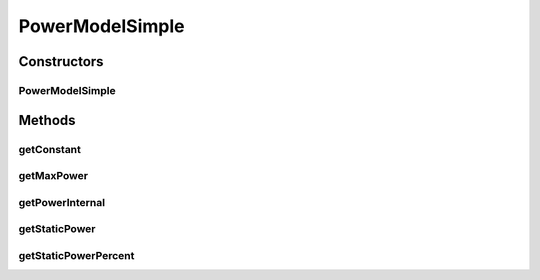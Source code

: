 .. java:import:: java.util Objects

.. java:import:: java.util.function UnaryOperator

PowerModelSimple
================

.. java:package:: org.cloudbus.cloudsim.power.models
   :noindex:

.. java:type:: public class PowerModelSimple extends PowerModelAbstract

   A power model where the power consumption is defined by a \ :java:ref:`UnaryOperator`\  function given as parameter to the constructor. This way, the user can define how the power consumption increases along the time without requiring to create a new class for it.

   However, specific classes that implement well known models are provided, such as \ :java:ref:`PowerModelLinear`\ , \ :java:ref:`PowerModelSquare`\ , \ :java:ref:`PowerModelCubic`\  and \ :java:ref:`PowerModelSqrt`\ .

   :author: Manoel Campos da Silva Filho

Constructors
------------
PowerModelSimple
^^^^^^^^^^^^^^^^

.. java:constructor:: public PowerModelSimple(double maxPower, double staticPowerPercent, UnaryOperator<Double> powerFunction)
   :outertype: PowerModelSimple

   Instantiates a PowerModelSimple.

   :param maxPower: the max power that can be supplied in Watts (W).
   :param staticPowerPercent: the static power supply percentage between [0 and 1].
   :param powerFunction: A function defining how the power supply is computed based on the CPU utilization. When called, this function receives the CPU utilization percentage in scale from [0 to 100] and must return the base power supply for that CPU utilization. The function is only accountable to compute the base power supply because the total power depends on other factors such as the \ :java:ref:`static power <getStaticPower()>`\  supplied by the Host, independent of its CPU usage.

Methods
-------
getConstant
^^^^^^^^^^^

.. java:method:: protected double getConstant()
   :outertype: PowerModelSimple

   Gets the constant which represents the power supply for each fraction of resource used in Watts (W).

   :return: the power supply constant in Watts (W)

getMaxPower
^^^^^^^^^^^

.. java:method:: @Override public double getMaxPower()
   :outertype: PowerModelSimple

getPowerInternal
^^^^^^^^^^^^^^^^

.. java:method:: @Override protected double getPowerInternal(double utilization) throws IllegalArgumentException
   :outertype: PowerModelSimple

getStaticPower
^^^^^^^^^^^^^^

.. java:method:: public final double getStaticPower()
   :outertype: PowerModelSimple

   Gets the static power supply in Watts that is not dependent of resource usage, according to the \ :java:ref:`getStaticPowerPercent()`\ . It is the amount of power supplied even when the host is idle.

   :return: the static power supply in Watts (W)

getStaticPowerPercent
^^^^^^^^^^^^^^^^^^^^^

.. java:method:: public double getStaticPowerPercent()
   :outertype: PowerModelSimple

   Gets the static power supply percentage (between 0 and 1) that is not dependent of resource usage. It is the percentage of power supplied even when the host is idle.

   :return: the static power supply percentage (between 0 and 1)

